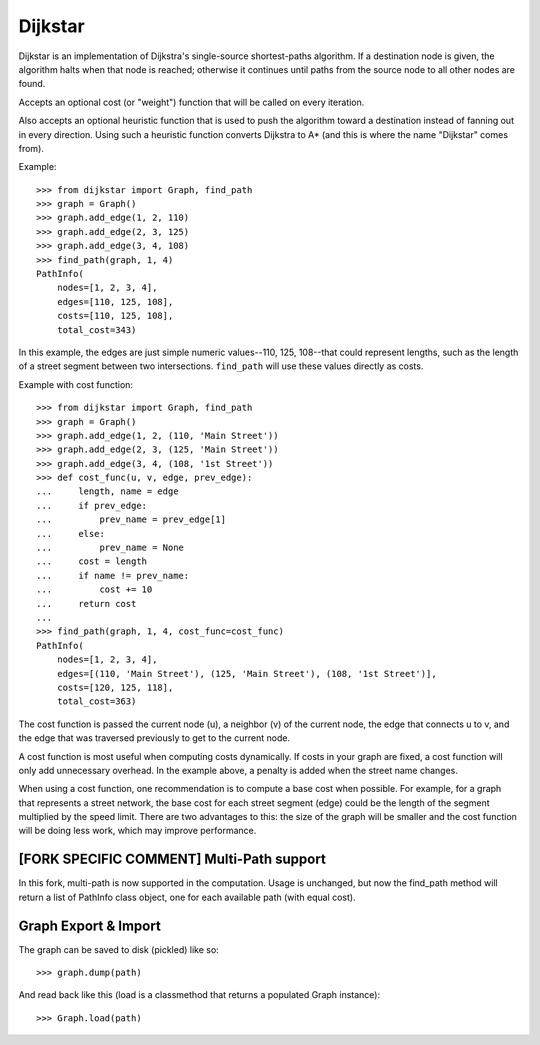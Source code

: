 Dijkstar
++++++++

Dijkstar is an implementation of Dijkstra's single-source shortest-paths
algorithm. If a destination node is given, the algorithm halts when that
node is reached; otherwise it continues until paths from the source node
to all other nodes are found.

Accepts an optional cost (or "weight") function that will be called on
every iteration.

Also accepts an optional heuristic function that is used to push the
algorithm toward a destination instead of fanning out in every
direction. Using such a heuristic function converts Dijkstra to A* (and
this is where the name "Dijkstar" comes from).

Example::

    >>> from dijkstar import Graph, find_path
    >>> graph = Graph()
    >>> graph.add_edge(1, 2, 110)
    >>> graph.add_edge(2, 3, 125)
    >>> graph.add_edge(3, 4, 108)
    >>> find_path(graph, 1, 4)
    PathInfo(
        nodes=[1, 2, 3, 4],
        edges=[110, 125, 108],
        costs=[110, 125, 108],
        total_cost=343)

In this example, the edges are just simple numeric values--110, 125,
108--that could represent lengths, such as the length of a street
segment between two intersections. ``find_path`` will use these values
directly as costs.

Example with cost function::

    >>> from dijkstar import Graph, find_path
    >>> graph = Graph()
    >>> graph.add_edge(1, 2, (110, 'Main Street'))
    >>> graph.add_edge(2, 3, (125, 'Main Street'))
    >>> graph.add_edge(3, 4, (108, '1st Street'))
    >>> def cost_func(u, v, edge, prev_edge):
    ...     length, name = edge
    ...     if prev_edge:
    ...         prev_name = prev_edge[1]
    ...     else:
    ...         prev_name = None
    ...     cost = length
    ...     if name != prev_name:
    ...         cost += 10
    ...     return cost
    ...
    >>> find_path(graph, 1, 4, cost_func=cost_func)
    PathInfo(
        nodes=[1, 2, 3, 4],
        edges=[(110, 'Main Street'), (125, 'Main Street'), (108, '1st Street')],
        costs=[120, 125, 118],
        total_cost=363)

The cost function is passed the current node (u), a neighbor (v) of the
current node, the edge that connects u to v, and the edge that was
traversed previously to get to the current node.

A cost function is most useful when computing costs dynamically. If
costs in your graph are fixed, a cost function will only add unnecessary
overhead. In the example above, a penalty is added when the street name
changes.

When using a cost function, one recommendation is to compute a base cost when
possible. For example, for a graph that represents a street network, the base
cost for each street segment (edge) could be the length of the segment
multiplied by the speed limit. There are two advantages to this: the size of
the graph will be smaller and the cost function will be doing less work, which
may improve performance.


[FORK SPECIFIC COMMENT] Multi-Path support
==========================================
In this fork, multi-path is now supported in the computation. 
Usage is unchanged, but now the find_path method will return a list of 
PathInfo class object, one for each available path (with equal cost).



Graph Export & Import
=====================

The graph can be saved to disk (pickled) like so::

    >>> graph.dump(path)

And read back like this (load is a classmethod that returns a
populated Graph instance)::

    >>> Graph.load(path)
